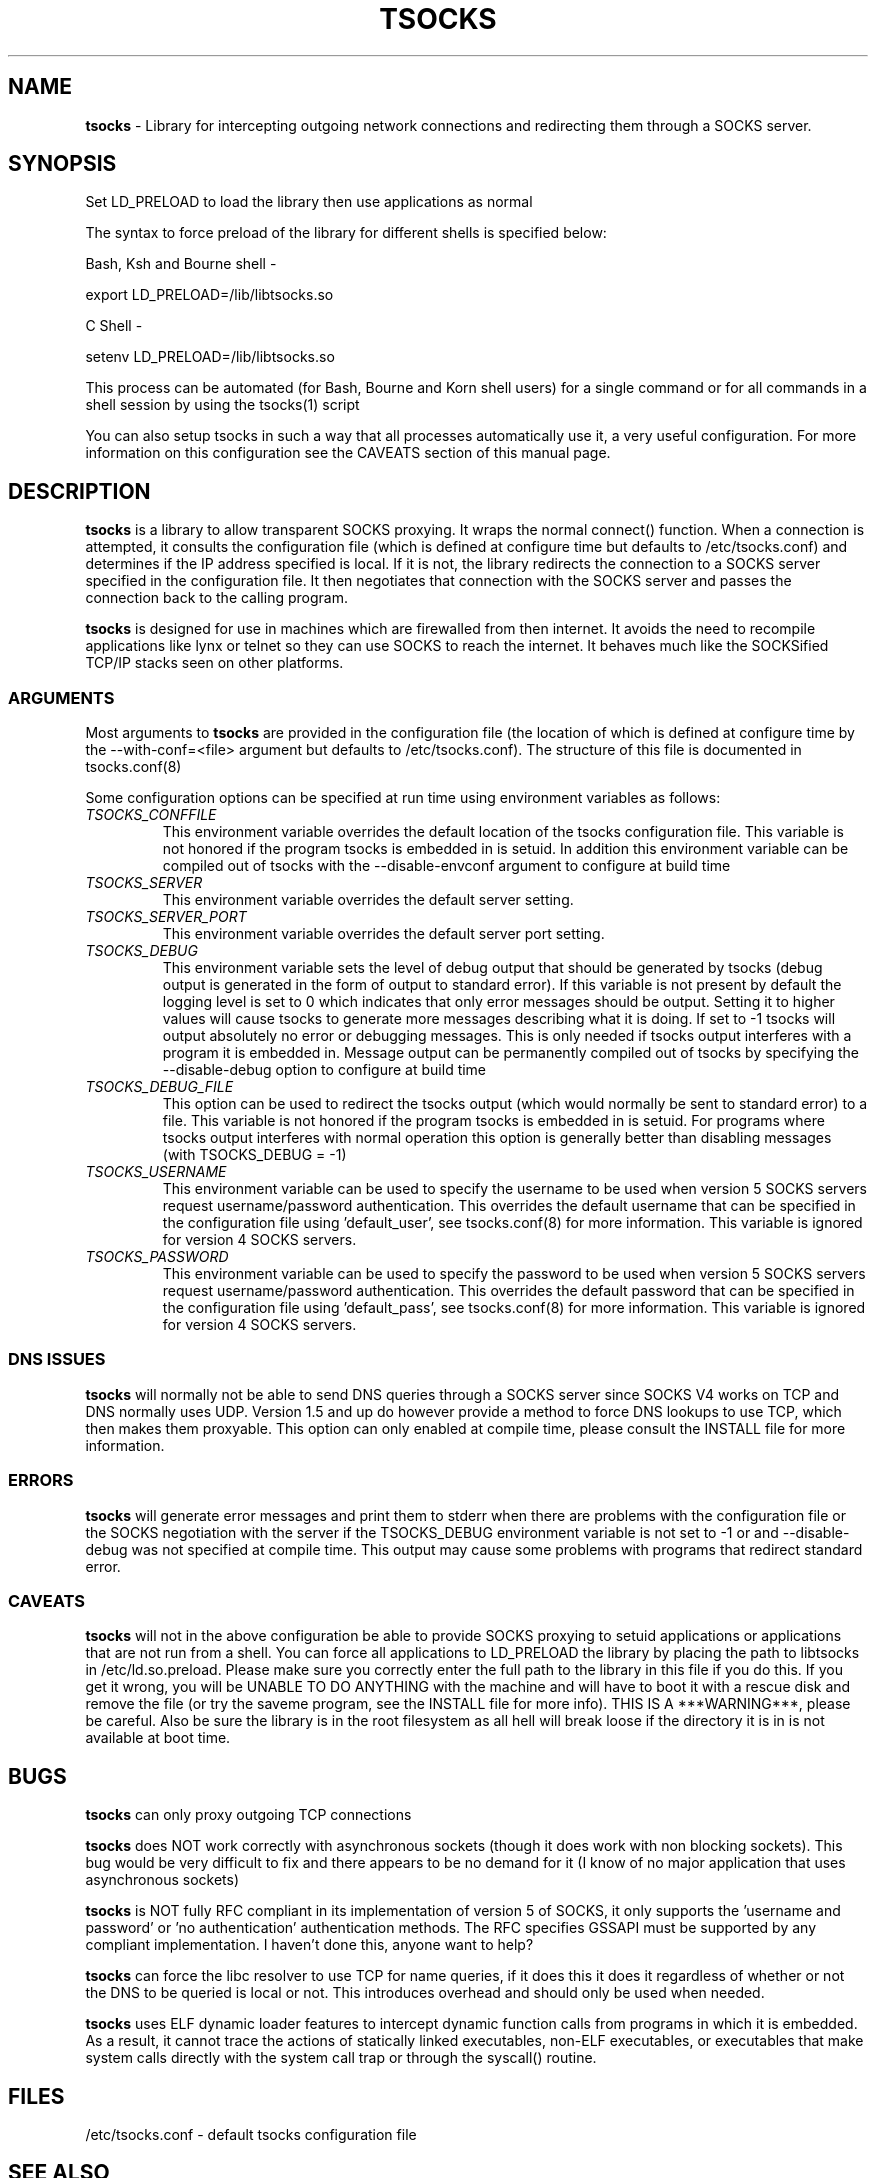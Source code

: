 .TH TSOCKS 8 "" "Shaun Clowes" \" -*-
 \" nroff -*

.SH NAME
.BR tsocks 
\- Library for intercepting outgoing network connections and
redirecting them through a SOCKS server. 

.SH SYNOPSIS

Set LD_PRELOAD to load the library then use applications as normal

The syntax to force preload of the library for different shells is
specified below:
 
Bash, Ksh and Bourne shell -

export LD_PRELOAD=/lib/libtsocks.so

C Shell - 

setenv LD_PRELOAD=/lib/libtsocks.so

This process can be automated (for Bash, Bourne and Korn shell 
users) for a single command or for all commands in a shell session
by using the tsocks(1) script

You can also setup tsocks in such a way that all processes 
automatically use it, a very useful configuration. For more 
information on this configuration see the CAVEATS section of this
manual page.

.SH DESCRIPTION

.BR tsocks
is a library to allow transparent SOCKS proxying. It wraps the normal
connect() function. When a connection is attempted, it consults the 
configuration file (which is defined at configure time but defaults to 
/etc/tsocks.conf) and determines if the IP address specified is local. If 
it is not, the library redirects the connection to a SOCKS server
specified in the configuration file. It then negotiates that connection
with the SOCKS server and passes the connection back to the calling
program. 

.BR tsocks 
is designed for use in machines which are firewalled from then
internet. It avoids the need to recompile applications like lynx or
telnet so they can use SOCKS to reach the internet. It behaves much like
the SOCKSified TCP/IP stacks seen on other platforms.

.SS ARGUMENTS
Most arguments to
.BR tsocks
are provided in the configuration file (the location of which is defined
at configure time by the --with-conf=<file> argument but defaults to
/etc/tsocks.conf). The structure of this file is documented in tsocks.conf(8)

Some configuration options can be specified at run time using environment
variables as follows: 

.TP
.I TSOCKS_CONFFILE
This environment variable overrides the default location of the tsocks 
configuration file. This variable is not honored if the program tsocks
is embedded in is setuid. In addition this environment variable can
be compiled out of tsocks with the --disable-envconf argument to 
configure at build time

.TP
.I TSOCKS_SERVER
This environment variable overrides the default server setting.

.TP
.I TSOCKS_SERVER_PORT
This environment variable overrides the default server port setting.

.TP
.I TSOCKS_DEBUG
This environment variable sets the level of debug output that should be
generated by tsocks (debug output is generated in the form of output to 
standard error). If this variable is not present by default the logging 
level is set to 0 which indicates that only error messages should be output. 
Setting it to higher values will cause tsocks to generate more messages 
describing what it is doing. If set to -1 tsocks will output absolutely no 
error or debugging messages. This is only needed if tsocks output interferes 
with a program it is embedded in. Message output can be permanently compiled 
out of tsocks by specifying the --disable-debug option to configure at 
build time

.TP
.I TSOCKS_DEBUG_FILE
This option can be used to redirect the tsocks output (which would normally 
be sent to standard error) to a file. This variable is not honored if the 
program tsocks is embedded in is setuid. For programs where tsocks output 
interferes with normal operation this option is generally better than 
disabling messages (with TSOCKS_DEBUG = -1)

.TP
.I TSOCKS_USERNAME
This environment variable can be used to specify the username to be used when
version 5 SOCKS servers request username/password authentication. This 
overrides the default username that can be specified in the configuration
file using 'default_user', see tsocks.conf(8) for more information. This 
variable is ignored for version 4 SOCKS servers.

.TP
.I TSOCKS_PASSWORD
This environment variable can be used to specify the password to be used when 
version 5 SOCKS servers request username/password authentication. This 
overrides the default password that can be specified in the configuration 
file using 'default_pass', see tsocks.conf(8) for more information. This 
variable is ignored for version 4 SOCKS servers.
 
.SS DNS ISSUES
.BR tsocks
will normally not be able to send DNS queries through a SOCKS server since
SOCKS V4 works on TCP and DNS normally uses UDP. Version 1.5 and up do
however provide a method to force DNS lookups to use TCP, which then makes
them proxyable. This option can only enabled at compile time, please
consult the INSTALL file for more information.

.SS ERRORS
.BR tsocks
will generate error messages and print them to stderr when there are
problems with the configuration file or the SOCKS negotiation with the
server if the TSOCKS_DEBUG environment variable is not set to -1 or and
--disable-debug was not specified at compile time. This output may cause
some problems with programs that redirect standard error.

.SS CAVEATS
.BR tsocks
will not in the above configuration be able to provide SOCKS proxying to
setuid applications or applications that are not run from a shell. You can
force all applications to LD_PRELOAD the library by placing the path to
libtsocks in /etc/ld.so.preload. Please make sure you correctly enter the
full path to the library in this file if you do this. If you get it wrong,
you will be UNABLE TO DO ANYTHING with the machine and will have to boot
it with a rescue disk and remove the file (or try the saveme program, see
the INSTALL file for more info).  THIS IS A ***WARNING***, please be
careful. Also be sure the library is in the root filesystem as all hell
will break loose if the directory it is in is not available at boot time.

.SH BUGS

.BR tsocks
can only proxy outgoing TCP connections

.BR tsocks
does NOT work correctly with asynchronous sockets (though it does work with
non blocking sockets). This bug would be very difficult to fix and there 
appears to be no demand for it (I know of no major application that uses
asynchronous sockets)

.BR tsocks
is NOT fully RFC compliant in its implementation of version 5 of SOCKS, it
only supports the 'username and password' or 'no authentication'
authentication methods. The RFC specifies GSSAPI must be supported by any
compliant implementation. I haven't done this, anyone want to help?

.BR tsocks
can force the libc resolver to use TCP for name queries, if it does this
it does it regardless of whether or not the DNS to be queried is local or
not. This introduces overhead and should only be used when needed.

.BR tsocks 
uses ELF dynamic loader features to intercept dynamic function calls from
programs in which it is embedded.  As a result, it cannot trace the 
actions of statically linked executables, non-ELF executables, or 
executables that make system calls directly with the system call trap or 
through the syscall() routine.

.SH FILES
/etc/tsocks.conf - default tsocks configuration file

.SH SEE ALSO
tsocks.conf(5)
tsocks(1)

.SH AUTHOR
Shaun Clowes (delius@progsoc.uts.edu.au)

.SH COPYRIGHT
Copyright 2000 Shaun Clowes

tsocks and its documentation may be freely copied under the terms and
conditions of version 2 of the GNU General Public License, as published
by the Free Software Foundation (Cambridge, Massachusetts, United
States of America).

This documentation is based on the documentation for logwrites, another
shared library interceptor. One line of code from it was used in
tsocks and a lot of the documentation :) logwrites is by
adam@yggdrasil.com (Adam J. Richter) and can be had from ftp.yggdrasil.com
pub/dist/pkg
